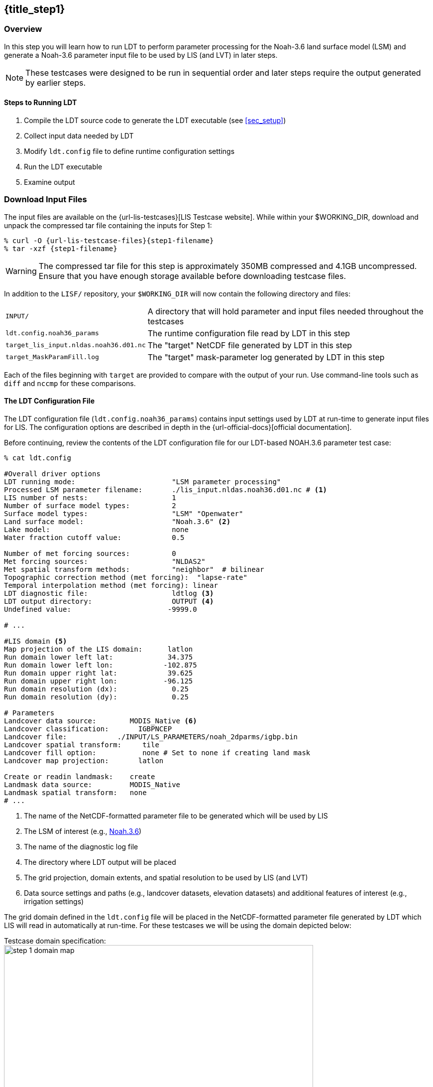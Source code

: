 == {title_step1}
anchor:sec_step1[{title_step1}]

:ldtconfig-filename: ldt.config.noah36_params

=== Overview

In this step you will learn how to run LDT to perform parameter processing for the Noah-3.6 land surface model (LSM) and generate a Noah-3.6 parameter input file to be used by LIS (and LVT) in later steps.

NOTE: These testcases were designed to be run in sequential order and later steps require the output generated by earlier steps.

==== Steps to Running LDT

. Compile the LDT source code to generate the LDT executable (see <<sec_setup>>)
. Collect input data needed by LDT
. Modify `ldt.config` file to define runtime configuration settings
. Run the LDT executable
. Examine output

=== Download Input Files

The input files are available on the {url-lis-testcases}[LIS Testcase website]. While within your $WORKING_DIR, download and unpack the compressed tar file containing the inputs for Step 1:

[#download-step1]
[source,bash,subs="attributes"]
----
% curl -O {url-lis-testcase-files}{step1-filename}
% tar -xzf {step1-filename}
----

WARNING: The compressed tar file for this step is approximately 350MB compressed and 4.1GB uncompressed. Ensure that you have enough storage available before downloading testcase files.

In addition to the `LISF/` repository, your `$WORKING_DIR` will now contain the following directory and files:

[cols="2*",frame=topbot,stripes=odd]
[%autowidth]
|===
|`INPUT/` |A directory that will hold parameter and input files needed throughout the testcases
|`{ldtconfig-filename}` |The runtime configuration file read by LDT in this step
|`target_lis_input.nldas.noah36.d01.nc` |The "target" NetCDF file generated by LDT in this step
|`target_MaskParamFill.log` |The "target" mask-parameter log generated by LDT in this step
|===

Each of the files beginning with `target` are provided to compare with the output of your run. Use command-line tools such as `diff` and `nccmp` for these comparisons.

==== The LDT Configuration File

The LDT configuration file (`{ldtconfig-filename}`) contains input settings used by LDT at run-time to generate input files for LIS. The configuration options are described in depth in the {url-official-docs}[official documentation].

Before continuing, review the contents of the LDT configuration file for our LDT-based NOAH.3.6 parameter test case:

[#cat-ldtconfig]
[source,bash]
----
% cat ldt.config

#Overall driver options
LDT running mode:                       "LSM parameter processing"
Processed LSM parameter filename:       ./lis_input.nldas.noah36.d01.nc # <1>
LIS number of nests:                    1
Number of surface model types:          2
Surface model types:                    "LSM" "Openwater"
Land surface model:                     "Noah.3.6" <2>
Lake model:                             none
Water fraction cutoff value:            0.5

Number of met forcing sources:          0
Met forcing sources:                    "NLDAS2"
Met spatial transform methods:          "neighbor"  # bilinear
Topographic correction method (met forcing):  "lapse-rate"
Temporal interpolation method (met forcing): linear
LDT diagnostic file:                    ldtlog <3>
LDT output directory:                   OUTPUT <4>
Undefined value:                       -9999.0

# ...

#LIS domain <5>
Map projection of the LIS domain:      latlon
Run domain lower left lat:             34.375
Run domain lower left lon:            -102.875
Run domain upper right lat:            39.625
Run domain upper right lon:           -96.125
Run domain resolution (dx):             0.25
Run domain resolution (dy):             0.25

# Parameters
Landcover data source:        MODIS_Native <6>
Landcover classification:       IGBPNCEP
Landcover file:            ./INPUT/LS_PARAMETERS/noah_2dparms/igbp.bin
Landcover spatial transform:     tile
Landcover fill option:           none # Set to none if creating land mask
Landcover map projection:       latlon

Create or readin landmask:    create
Landmask data source:         MODIS_Native
Landmask spatial transform:   none
# ...
----
<1> The name of the NetCDF-formatted parameter file to be generated which will be used by LIS
<2> The LSM of interest (e.g., https://ral.ucar.edu/solutions/products/noah-multiparameterization-land-surface-model-noah-mp-lsm[Noah.3.6])
<3> The name of the diagnostic log file
<4> The directory where LDT output will be placed
<5> The grid projection, domain extents, and spatial resolution to be used by LIS (and LVT)
<6> Data source settings and paths (e.g., landcover datasets, elevation datasets) and additional features of interest (e.g., irrigation settings)

The grid domain defined in the `ldt.config` file will be placed in the NetCDF-formatted parameter file generated by LDT which LIS will read in automatically at run-time. For these testcases we will be using the domain depicted below:

[#domain-spec]
[.float-group]
.Testcase domain specification:
--
image::step_1_domain_map.png[width=85%, float="right"]

[cols=".^h,^,^", options="header", frame=none]
[%autowidth]
|===
||Longitude|Latitude
|Lower left|-102.875|34.375
|Upper right|-96.125|39.625
|Resolution|0.25º|0.25º
|===
--

==== Files Generated by an LDT Parameter Processing Run

The following files are typically generated by an LDT parameter processing run. This type of run is used to create the files required to run LIS.

* `lis_input.d01.nc`
** The NetCDF-formatted model parameter file, which is read into LIS at runtime. `d01` refers to the indexed domain, typically used as "nests" for NASA-Unified WRF simulations.
* `lislog.0000`
** The output diagnostic file that provides runtime messages, including warnings and error messages. This file is useful for verifying successful run completion and troubleshooting unsuccessful runs.
* `MaskParamFill.log`
** This diagnostic file informs of any disagreements between an LSM-based parameter and the landmask, and whether any parameter gridcells were "filled" to agree with the landmask.